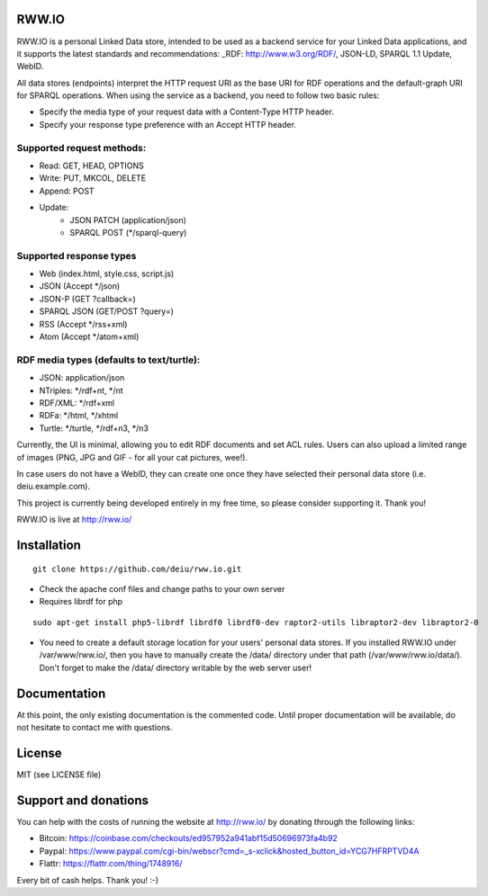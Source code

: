 .. image:: http://fcns.eu/rww-logo.png
  :alt: RWW.IO
    :align: right

RWW.IO
======

RWW.IO is a personal Linked Data store, intended to be used as a
backend service for your Linked Data applications, and it supports the
latest standards and recommendations: _RDF: http://www.w3.org/RDF/, JSON-LD, SPARQL 1.1 Update,
WebID.

All data stores (endpoints) interpret the HTTP request URI as the base
URI for RDF operations and the default-graph URI for SPARQL
operations. When using the service as a backend, you need to follow
two basic rules:

- Specify the media type of your request data with a Content-Type HTTP header.
- Specify your response type preference with an Accept HTTP header.


Supported request methods:
--------------------------

- Read: GET, HEAD, OPTIONS
- Write: PUT, MKCOL, DELETE
- Append: POST
- Update:
    - JSON PATCH (application/json)
    - SPARQL POST (*/sparql-query)



Supported response types
------------------------

- Web (index.html, style.css, script.js)
- JSON (Accept */json)
- JSON-P (GET ?callback=)
- SPARQL JSON (GET/POST ?query=)
- RSS (Accept */rss+xml)
- Atom (Accept */atom+xml)


RDF media types (defaults to text/turtle):
----------------
- JSON: application/json
- NTriples: */rdf+nt, */nt
- RDF/XML: */rdf+xml
- RDFa: */html, */xhtml
- Turtle: */turtle, */rdf+n3, */n3



Currently, the UI is minimal, allowing you to edit RDF documents and
set ACL rules. Users can also upload a limited range of images (PNG,
JPG and GIF - for all your cat pictures, wee!).

In case users do not have a WebID, they can create one once they have
selected their personal data store (i.e. deiu.example.com).

This project is currently being developed entirely in my free time, so
please consider supporting it. Thank you!

RWW.IO is live at http://rww.io/

Installation 
============

::

    git clone https://github.com/deiu/rww.io.git


- Check the apache conf files and change paths to your own server

- Requires librdf for php

::

    sudo apt-get install php5-librdf librdf0 librdf0-dev raptor2-utils libraptor2-dev libraptor2-0
    

- You need to create a default storage location for your users' personal data stores. If you installed RWW.IO under /var/www/rww.io/, then you have to manually create the /data/ directory under that path (/var/www/rww.io/data/). Don't forget to make the /data/ directory writable by the web server user!


Documentation
=============

At this point, the only existing documentation is the commented
code. Until proper documentation will be available, do not hesitate to
contact me with questions.


License
=======
MIT (see LICENSE file)


Support and donations
=====================

You can help with the costs of running the website at http://rww.io/
by donating through the following links:

- Bitcoin: https://coinbase.com/checkouts/ed957952a941abf15d50696973fa4b92
- Paypal: https://www.paypal.com/cgi-bin/webscr?cmd=_s-xclick&hosted_button_id=YCG7HFRPTVD4A
- Flattr: https://flattr.com/thing/1748916/

Every bit of cash helps. Thank you! :-)


